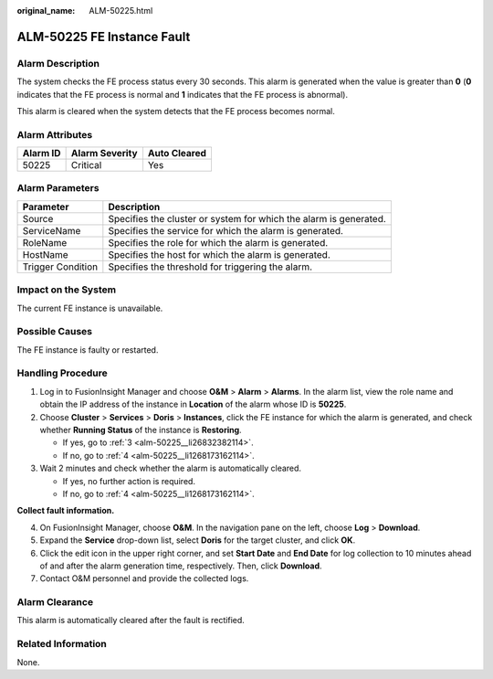 :original_name: ALM-50225.html

.. _ALM-50225:

ALM-50225 FE Instance Fault
===========================

Alarm Description
-----------------

The system checks the FE process status every 30 seconds. This alarm is generated when the value is greater than **0** (**0** indicates that the FE process is normal and **1** indicates that the FE process is abnormal).

This alarm is cleared when the system detects that the FE process becomes normal.

Alarm Attributes
----------------

======== ============== ============
Alarm ID Alarm Severity Auto Cleared
======== ============== ============
50225    Critical       Yes
======== ============== ============

Alarm Parameters
----------------

+-------------------+-------------------------------------------------------------------+
| Parameter         | Description                                                       |
+===================+===================================================================+
| Source            | Specifies the cluster or system for which the alarm is generated. |
+-------------------+-------------------------------------------------------------------+
| ServiceName       | Specifies the service for which the alarm is generated.           |
+-------------------+-------------------------------------------------------------------+
| RoleName          | Specifies the role for which the alarm is generated.              |
+-------------------+-------------------------------------------------------------------+
| HostName          | Specifies the host for which the alarm is generated.              |
+-------------------+-------------------------------------------------------------------+
| Trigger Condition | Specifies the threshold for triggering the alarm.                 |
+-------------------+-------------------------------------------------------------------+

Impact on the System
--------------------

The current FE instance is unavailable.

Possible Causes
---------------

The FE instance is faulty or restarted.

Handling Procedure
------------------

#. Log in to FusionInsight Manager and choose **O&M** > **Alarm** > **Alarms**. In the alarm list, view the role name and obtain the IP address of the instance in **Location** of the alarm whose ID is **50225**.

#. Choose **Cluster** > **Services** > **Doris** > **Instances**, click the FE instance for which the alarm is generated, and check whether **Running Status** of the instance is **Restoring**.

   -  If yes, go to :ref:`3 <alm-50225__li26832382114>`.
   -  If no, go to :ref:`4 <alm-50225__li1268173162114>`.

#. .. _alm-50225__li26832382114:

   Wait 2 minutes and check whether the alarm is automatically cleared.

   -  If yes, no further action is required.
   -  If no, go to :ref:`4 <alm-50225__li1268173162114>`.

**Collect fault information.**

4. .. _alm-50225__li1268173162114:

   On FusionInsight Manager, choose **O&M**. In the navigation pane on the left, choose **Log** > **Download**.

5. Expand the **Service** drop-down list, select **Doris** for the target cluster, and click **OK**.

6. Click the edit icon in the upper right corner, and set **Start Date** and **End Date** for log collection to 10 minutes ahead of and after the alarm generation time, respectively. Then, click **Download**.

7. Contact O&M personnel and provide the collected logs.

Alarm Clearance
---------------

This alarm is automatically cleared after the fault is rectified.

Related Information
-------------------

None.
